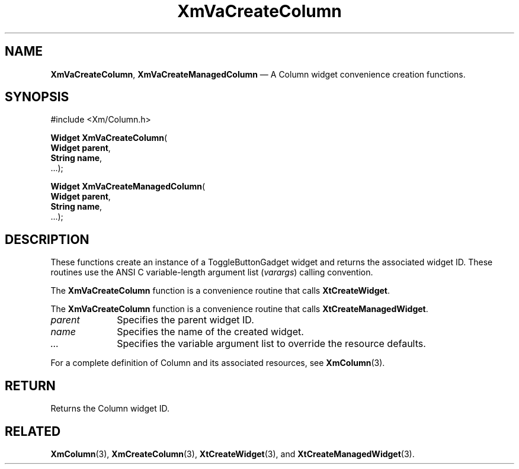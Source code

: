 .DT
.TH "XmVaCreateColumn" "library call"
.SH "NAME"
\fBXmVaCreateColumn\fP,
\fBXmVaCreateManagedColumn\fP \(em A Column
widget convenience creation functions\&.
.iX "XmVaCreateToggleColumn" "XmVaCreateManagedColumn"
.iX "creation functions" "XmVaCreateColumn"
.SH "SYNOPSIS"
.PP
.nf
#include <Xm/Column\&.h>
.PP
\fBWidget \fBXmVaCreateColumn\fP\fR(
\fBWidget \fBparent\fR\fR,
\fBString \fBname\fR\fR,
\&.\&.\&.);
.PP
\fBWidget \fBXmVaCreateManagedColumn\fP\fR(
\fBWidget \fBparent\fR\fR,
\fBString \fBname\fR\fR,
\&.\&.\&.);
.fi
.SH "DESCRIPTION"
.PP
These functions create an instance of a
ToggleButtonGadget widget and returns the associated widget ID\&.
These routines use the ANSI C variable-length argument list (\fIvarargs\fP)
calling convention\&.
.PP
The \fBXmVaCreateColumn\fP function
is a convenience routine that calls \fBXtCreateWidget\fP\&.
.PP
The \fBXmVaCreateColumn\fP
function is a convenience routine that calls \fBXtCreateManagedWidget\fP\&.
.PP
.IP "\fIparent\fP" 10
Specifies the parent widget ID\&.
.IP "\fIname\fP" 10
Specifies the name of the created widget\&.
.IP \fI...\fP
Specifies the variable argument list to override the resource defaults.
.PP
For a complete definition of Column and its associated
resources, see \fBXmColumn\fP(3)\&.
.SH "RETURN"
.PP
Returns the Column widget ID\&.
.SH "RELATED"
.PP
\fBXmColumn\fP(3),
\fBXmCreateColumn\fP(3),
\fBXtCreateWidget\fP(3), and
\fBXtCreateManagedWidget\fP(3)\&.
